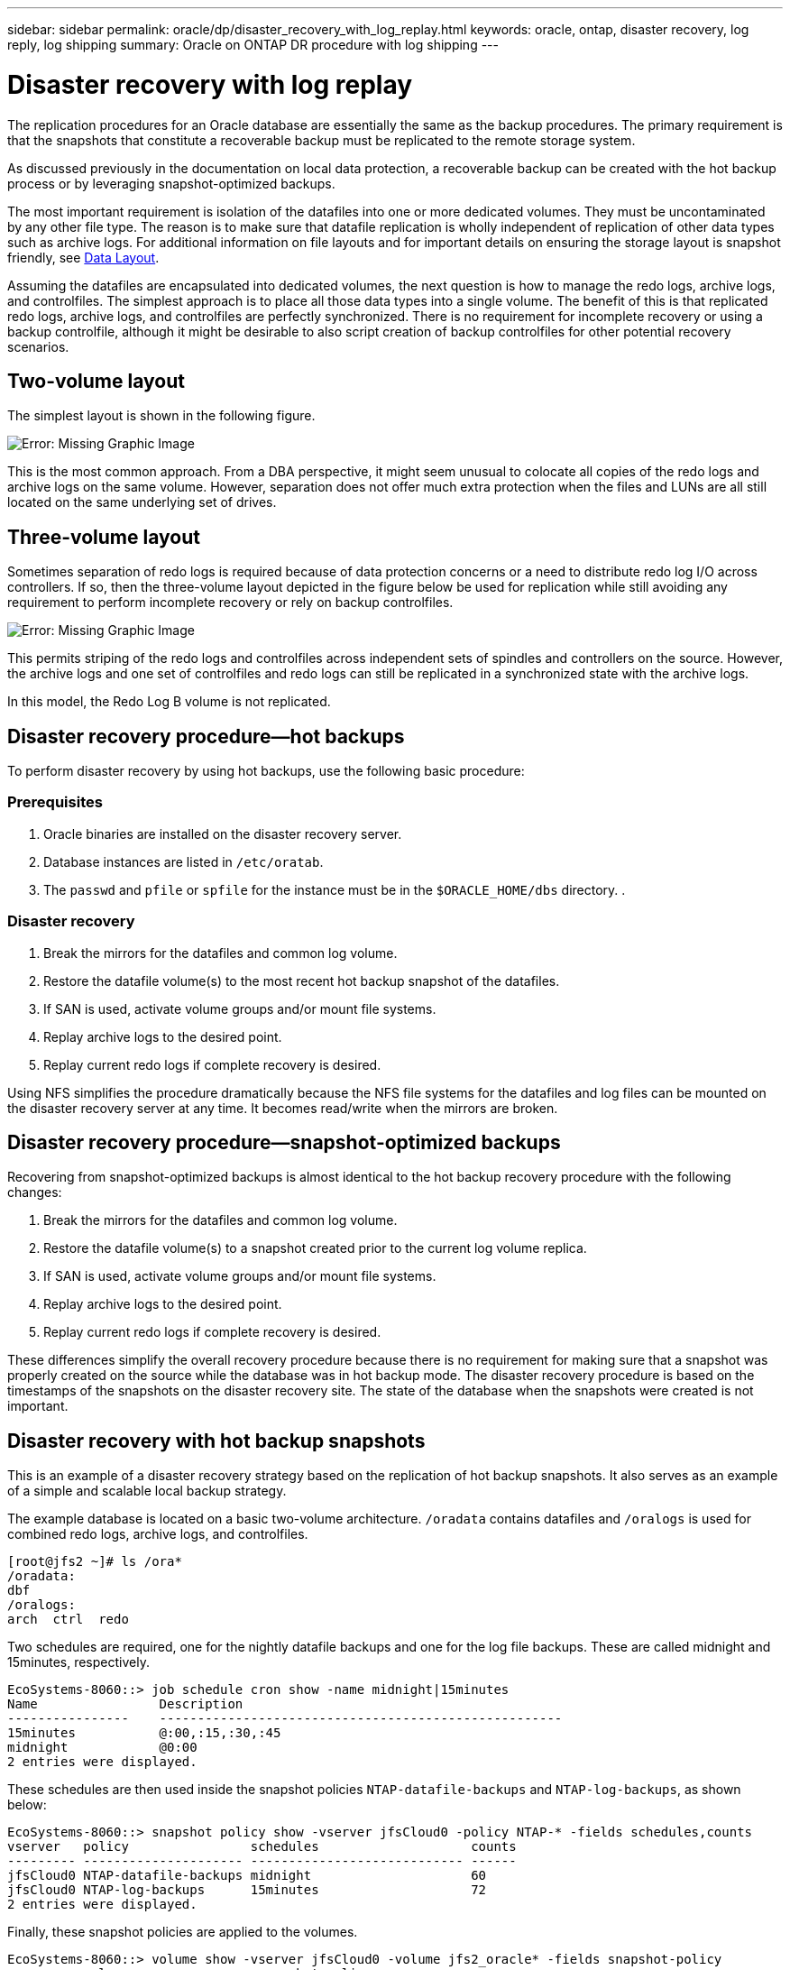 ---
sidebar: sidebar
permalink: oracle/dp/disaster_recovery_with_log_replay.html
keywords: oracle, ontap, disaster recovery, log reply, log shipping
summary: Oracle on ONTAP DR procedure with log shipping
---

= Disaster recovery with log replay
:hardbreaks:
:nofooter:
:icons: font
:linkattrs:
:imagesdir: ../media/

[.lead]
The replication procedures for an Oracle database are essentially the same as the backup procedures. The primary requirement is that the snapshots that constitute a recoverable backup must be replicated to the remote storage system.

As discussed previously in the documentation on local data protection, a recoverable backup can be created with the hot backup process or by leveraging snapshot-optimized backups.

The most important requirement is isolation of the datafiles into one or more dedicated volumes. They must be uncontaminated by any other file type. The reason is to make sure that datafile replication is wholly independent of replication of other data types such as archive logs. For additional information on file layouts and for important details on ensuring the storage layout is snapshot friendly, see  link:oracle_hot_backup.html#data-layout[Data Layout].

Assuming the datafiles are encapsulated into dedicated volumes, the next question is how to manage the redo logs, archive logs, and controlfiles. The simplest approach is to place all those data types into a single volume. The benefit of this is that replicated redo logs, archive logs, and controlfiles are perfectly synchronized. There is no requirement for incomplete recovery or using a backup controlfile, although it might be desirable to also script creation of backup controlfiles for other potential recovery scenarios.

== Two-volume layout

The simplest layout is shown in the following figure.

image:../media/2-volume.png[Error: Missing Graphic Image]

This is the most common approach. From a DBA perspective, it might seem unusual to colocate all copies of the redo logs and archive logs on the same volume. However, separation does not offer much extra protection when the files and LUNs are all still located on the same underlying set of drives.

== Three-volume layout

Sometimes separation of redo logs is required because of data protection concerns or a need to distribute redo log I/O across controllers. If so, then the three-volume layout depicted in the figure below be used for replication while still avoiding any requirement to perform incomplete recovery or rely on backup controlfiles.

image:../media/3-volume.png[Error: Missing Graphic Image]

This permits striping of the redo logs and controlfiles across independent sets of spindles and controllers on the source. However, the archive logs and one set of controlfiles and redo logs can still be replicated in a synchronized state with the archive logs.

In this model, the Redo Log B volume is not replicated.

== Disaster recovery procedure—hot backups

To perform disaster recovery by using hot backups, use the following basic procedure:

=== Prerequisites

. Oracle binaries are installed on the disaster recovery server.
. Database instances are listed in `/etc/oratab`.
. The `passwd` and `pfile` or `spfile` for the instance must be in the `$ORACLE_HOME/dbs` directory. .

=== Disaster recovery

. Break the mirrors for the datafiles and common log volume.
. Restore the datafile volume(s) to the most recent hot backup snapshot of the datafiles.
. If SAN is used, activate volume groups and/or mount file systems.
. Replay archive logs to the desired point.
. Replay current redo logs if complete recovery is desired.

Using NFS simplifies the procedure dramatically because the NFS file systems for the datafiles and log files can be mounted on the disaster recovery server at any time. It becomes read/write when the mirrors are broken.

== Disaster recovery procedure—snapshot-optimized backups

Recovering from snapshot-optimized backups is almost identical to the hot backup recovery procedure with the following changes:

. Break the mirrors for the datafiles and common log volume.
. Restore the datafile volume(s) to a snapshot created prior to the current log volume replica.
. If SAN is used, activate volume groups and/or mount file systems.
. Replay archive logs to the desired point.
. Replay current redo logs if complete recovery is desired.

These differences simplify the overall recovery procedure because there is no requirement for making sure that a snapshot was properly created on the source while the database was in hot backup mode. The disaster recovery procedure is based on the timestamps of the snapshots on the disaster recovery site. The state of the database when the snapshots were created is not important.

== Disaster recovery with hot backup snapshots

This is an example of a disaster recovery strategy based on the replication of hot backup snapshots. It also serves as an example of a simple and scalable local backup strategy.

The example database is located on a basic two-volume architecture. `/oradata` contains datafiles and `/oralogs` is used for combined redo logs, archive logs, and controlfiles.

....
[root@jfs2 ~]# ls /ora*
/oradata:
dbf
/oralogs:
arch  ctrl  redo
....

Two schedules are required, one for the nightly datafile backups and one for the log file backups. These are called midnight and 15minutes, respectively.

....
EcoSystems-8060::> job schedule cron show -name midnight|15minutes
Name                Description
----------------    -----------------------------------------------------
15minutes           @:00,:15,:30,:45
midnight            @0:00
2 entries were displayed.
....

These schedules are then used inside the snapshot policies `NTAP-datafile-backups` and `NTAP-log-backups`, as shown below:

....
EcoSystems-8060::> snapshot policy show -vserver jfsCloud0 -policy NTAP-* -fields schedules,counts
vserver   policy                schedules                    counts
--------- --------------------- ---------------------------- ------
jfsCloud0 NTAP-datafile-backups midnight                     60
jfsCloud0 NTAP-log-backups      15minutes                    72
2 entries were displayed.
....

Finally, these snapshot policies are applied to the volumes.

....
EcoSystems-8060::> volume show -vserver jfsCloud0 -volume jfs2_oracle* -fields snapshot-policy
vserver   volume                 snapshot-policy
--------- ---------------------- ---------------------
jfsCloud0 jfs2_oracle_datafiles  NTAP-datafile-backups
jfsCloud0 jfs2_oracle_logs       NTAP-log-backups
....

This defines the backup schedule of the volumes. Datafile snapshots are created at midnight and retained for 60 days. The log volume contains 72 snapshots created at 15-minute intervals, which adds up to 18 hours of coverage.

Then, make sure that the database is in hot backup mode when a datafile snapshot is created. This is done with a small script that accepts some basic arguments that start and stop backup mode on the specified SID.

....
58 * * * * /snapomatic/current/smatic.db.ctrl --sid NTAP --startbackup
02 * * * * /snapomatic/current/smatic.db.ctrl --sid NTAP --stopbackup
....

This step makes sure that the database is in hot backup mode during a four-minute window surrounding the midnight snapshot.

The replication to the disaster recovery site is configured as follows:

....
EcoSystems-8060::> snapmirror show -destination-path jfsCloud1:jfsdr2* -fields source-path,destination-path,schedule
source-path                      destination-path                   schedule
-------------------------------- ---------------------------------- --------
jfsCloud0:jfs2_oracle_datafiles  jfsCloud1:jfsdr2_oracle_datafiles  6hours
jfsCloud0:jfs2_oracle_logs       jfsCloud1:jfsdr2_oracle_logs       15minutes
2 entries were displayed.
....

The log volume destination is updated every 15 minutes. This delivers an RPO of approximately 15 minutes. The precise update interval varies a little depending on the total volume of data that must be transferred during the update.

The datafile volume destination is updated every six hours. This does not affect the RPO or RTO. If disaster recovery is required, one of the first steps is to restore the datafile volume back to a hot backup snapshot. The purpose of the more frequent update interval is to smooth the transfer rate of this volume. If the update is scheduled for once per day, all changes that accumulated during the day must be transferred at once. With more frequent updates, the changes are replicated more gradually across the day.

If a disaster occurs, the first step is to break the mirrors for both volumes:

....
EcoSystems-8060::> snapmirror break -destination-path jfsCloud1:jfsdr2_oracle_datafiles -force
Operation succeeded: snapmirror break for destination "jfsCloud1:jfsdr2_oracle_datafiles".
EcoSystems-8060::> snapmirror break -destination-path jfsCloud1:jfsdr2_oracle_logs -force
Operation succeeded: snapmirror break for destination "jfsCloud1:jfsdr2_oracle_logs".
EcoSystems-8060::>
....

The replicas are now read-write. The next step is to verify the timestamp of the log volume.

....
EcoSystems-8060::> snapmirror show -destination-path jfsCloud1:jfsdr2_oracle_logs -field newest-snapshot-timestamp
source-path                destination-path             newest-snapshot-timestamp
-------------------------- ---------------------------- -------------------------
jfsCloud0:jfs2_oracle_logs jfsCloud1:jfsdr2_oracle_logs 03/14 13:30:00
....

The most recent copy of the log volume is March 14th at 13:30:00.

Next, identify the hot backup snapshot created immediately prior to the state of the log volume. This is required because the log replay process requires all archive logs created during hot backup mode. The log volume replica therefore must be older than the hot backup images or it would not contain the required logs.

....
EcoSystems-8060::> snapshot list -vserver jfsCloud1 -volume jfsdr2_oracle_datafiles -fields create-time -snapshot midnight*
vserver   volume                    snapshot                   create-time
--------- ------------------------  -------------------------- ------------------------
jfsCloud1 jfsdr2_oracle_datafiles   midnight.2017-01-14_0000   Sat Jan 14 00:00:00 2017
jfsCloud1 jfsdr2_oracle_datafiles   midnight.2017-01-15_0000   Sun Jan 15 00:00:00 2017
...

jfsCloud1 jfsdr2_oracle_datafiles   midnight.2017-03-12_0000   Sun Mar 12 00:00:00 2017
jfsCloud1 jfsdr2_oracle_datafiles   midnight.2017-03-13_0000   Mon Mar 13 00:00:00 2017
jfsCloud1 jfsdr2_oracle_datafiles   midnight.2017-03-14_0000   Tue Mar 14 00:00:00 2017
60 entries were displayed. EcoSystems-8060::>
....

The most recently created snapshot is `midnight.2017-03-14_0000`. This is the most recent hot backup image of the datafiles, and it is then restored as follows:

....
EcoSystems-8060::> snapshot restore -vserver jfsCloud1 -volume jfsdr2_oracle_datafiles -snapshot midnight.2017-03-14_0000
EcoSystems-8060::>
....

At this stage, the database is now ready to be recovered. If this was a SAN environment, the next step would include activating volume groups and mounting file systems, an easily automated process. Because this example uses NFS, the file systems are already mounted and became read-write with no further need for mounting or activation the moment the mirrors were broken.

The database can now be recovered to the desired point in time, or it can be fully recovered with respect to the copy of the redo logs that was replicated. This example illustrates the value of the combined archive log, controlfile, and redo log volume. The recovery process is dramatically simpler because there is no requirement to rely on backup controlfiles or reset log files.

....
[oracle@jfsdr2 ~]$ sqlplus / as sysdba
Connected to an idle instance.
SQL> startup mount;
ORACLE instance started.
Total System Global Area 1610612736 bytes
Fixed Size                  2924928 bytes
Variable Size            1090522752 bytes
Database Buffers          503316480 bytes
Redo Buffers               13848576 bytes
Database mounted.
SQL> recover database until cancel;
ORA-00279: change 1291884 generated at 03/14/2017 12:58:01 needed for thread 1
ORA-00289: suggestion : /oralogs_nfs/arch/1_34_938169986.dbf
ORA-00280: change 1291884 for thread 1 is in sequence #34
Specify log: {<RET>=suggested | filename | AUTO | CANCEL}
auto
ORA-00279: change 1296077 generated at 03/14/2017 15:00:44 needed for thread 1
ORA-00289: suggestion : /oralogs_nfs/arch/1_35_938169986.dbf
ORA-00280: change 1296077 for thread 1 is in sequence #35
ORA-00278: log file '/oralogs_nfs/arch/1_34_938169986.dbf' no longer needed for
this recovery
...
ORA-00279: change 1301407 generated at 03/14/2017 15:01:04 needed for thread 1
ORA-00289: suggestion : /oralogs_nfs/arch/1_40_938169986.dbf
ORA-00280: change 1301407 for thread 1 is in sequence #40
ORA-00278: log file '/oralogs_nfs/arch/1_39_938169986.dbf' no longer needed for
this recovery
ORA-00279: change 1301418 generated at 03/14/2017 15:01:19 needed for thread 1
ORA-00289: suggestion : /oralogs_nfs/arch/1_41_938169986.dbf
ORA-00280: change 1301418 for thread 1 is in sequence #41
ORA-00278: log file '/oralogs_nfs/arch/1_40_938169986.dbf' no longer needed for
this recovery
ORA-00308: cannot open archived log '/oralogs_nfs/arch/1_41_938169986.dbf'
ORA-17503: ksfdopn:4 Failed to open file /oralogs_nfs/arch/1_41_938169986.dbf
ORA-17500: ODM err:File does not exist
SQL> recover database;
Media recovery complete.
SQL> alter database open;
Database altered.
SQL>
....

== Disaster recovery with snapshot-optimized backups

The disaster recovery procedure using snapshot-optimized backups is nearly identical to the hot backup disaster recovery procedure. As with the hot backup snapshot procedure, it is also essentially an extension of a local backup architecture in which the backups are replicated for use in disaster recovery. The following example shows the detailed configuration and recovery procedure. This example also calls out the key differences between hot backups and snapshot-optimized backups.

The example database is located on a basic two-volume architecture. `/oradata` contains datafiles, and `/oralogs` is used for combined redo logs, archive logs, and controlfiles.

....
 [root@jfs3 ~]# ls /ora*
/oradata:
dbf
/oralogs:
arch  ctrl  redo
....

Two schedules are required: one for the nightly datafile backups and one for the log file backups. These are called midnight and 15minutes, respectively.

....
EcoSystems-8060::> job schedule cron show -name midnight|15minutes
Name                Description
----------------    -----------------------------------------------------
15minutes           @:00,:15,:30,:45
midnight            @0:00
2 entries were displayed.
....

These schedules are then used inside the snapshot policies `NTAP-datafile-backups` and `NTAP-log-backups`, as shown below:

....
EcoSystems-8060::> snapshot policy show -vserver jfsCloud0 -policy NTAP-* -fields schedules,counts
vserver   policy                schedules                    counts
--------- --------------------- ---------------------------- ------
jfsCloud0 NTAP-datafile-backups midnight                     60
jfsCloud0 NTAP-log-backups      15minutes                    72
2 entries were displayed.
....

Finally, these snapshot policies are applied to the volumes.

....
EcoSystems-8060::> volume show -vserver jfsCloud0 -volume jfs3_oracle* -fields snapshot-policy
vserver   volume                 snapshot-policy
--------- ---------------------- ---------------------
jfsCloud0 jfs2_oracle_datafiles  NTAP-datafile-backups
jfsCloud0 jfs2_oracle_logs       NTAP-log-backups
....

This controls the ultimate backup schedule of the volumes. Snapshots are created at midnight and retained for 60 days. The log volume contains 72 snapshots created at 15-minute intervals which adds up to 18 hours of coverage.

The replication to the disaster recovery site is configured as follows:

....
EcoSystems-8060::> snapmirror show -destination-path jfsCloud1:jfsdr3* -fields source-path,destination-path,schedule
source-path                      destination-path                   schedule
-------------------------------- ---------------------------------- --------
jfsCloud0:jfs3_oracle_datafiles  jfsCloud1:jfsdr3_oracle_datafiles  6hours
jfsCloud0:jfs3_oracle_logs       jfsCloud1:jfsdr3_oracle_logs       15minutes
2 entries were displayed.
....

The log volume destination is updated every 15 minutes. This delivers an RPO of approximately 15 minutes, with the precise update interval varying a little depending on the total volume of data that must be transferred during the update.

The datafile volume destination is updated every 6 hours. This does not affect the RPO or RTO. If disaster recovery is required, you must first restore the datafile volume back to a hot backup snapshot. The purpose of the more frequent update interval is to smooth the transfer rate of this volume. If the update was scheduled once per day, all changes that accumulated during the day must be transferred at once. With more frequent updates, the changes are replicated more gradually across the day.

If a disaster occurs, first step is to break the mirrors for all the volumes:

....
EcoSystems-8060::> snapmirror break -destination-path jfsCloud1:jfsdr3_oracle_datafiles -force
Operation succeeded: snapmirror break for destination "jfsCloud1:jfsdr3_oracle_datafiles".
EcoSystems-8060::> snapmirror break -destination-path jfsCloud1:jfsdr3_oracle_logs -force
Operation succeeded: snapmirror break for destination "jfsCloud1:jfsdr3_oracle_logs".
EcoSystems-8060::>
....

The replicas are now read-write. The next step is to verify the timestamp of the log volume.

....
EcoSystems-8060::> snapmirror show -destination-path jfsCloud1:jfsdr3_oracle_logs -field newest-snapshot-timestamp
source-path                destination-path             newest-snapshot-timestamp
-------------------------- ---------------------------- -------------------------
jfsCloud0:jfs3_oracle_logs jfsCloud1:jfsdr3_oracle_logs 03/14 13:30:00
....

The most recent copy of the log volume is March 14th at 13:30. Next, identify the datafile snapshot created immediately prior to the state of the log volume. This is required because the log replay process requires all archive logs from just prior to the snapshot to the desired recovery point.

....
EcoSystems-8060::> snapshot list -vserver jfsCloud1 -volume jfsdr3_oracle_datafiles -fields create-time -snapshot midnight*
vserver   volume                    snapshot                   create-time
--------- ------------------------  -------------------------- ------------------------
jfsCloud1 jfsdr3_oracle_datafiles   midnight.2017-01-14_0000   Sat Jan 14 00:00:00 2017
jfsCloud1 jfsdr3_oracle_datafiles   midnight.2017-01-15_0000   Sun Jan 15 00:00:00 2017
...

jfsCloud1 jfsdr3_oracle_datafiles   midnight.2017-03-12_0000   Sun Mar 12 00:00:00 2017
jfsCloud1 jfsdr3_oracle_datafiles   midnight.2017-03-13_0000   Mon Mar 13 00:00:00 2017
jfsCloud1 jfsdr3_oracle_datafiles   midnight.2017-03-14_0000   Tue Mar 14 00:00:00 2017
60 entries were displayed.
EcoSystems-8060::>
....

The most recently created snapshot is `midnight.2017-03-14_0000`. Restore this snapshot.

....
EcoSystems-8060::> snapshot restore -vserver jfsCloud1 -volume jfsdr3_oracle_datafiles -snapshot midnight.2017-03-14_0000
EcoSystems-8060::>
....

The database is now ready to be recovered. If this was a SAN environment, you would then activate volume groups and mount file systems, an easily automated process. However, this example is using NFS, so the file systems are already mounted and became read-write with no further need for mounting or activation the moment the mirrors were broken.

The database can now be recovered to the desired point in time, or it can be fully recovered with respect to the copy of the redo logs that was replicated. This example illustrates the value of the combined archive log, controlfile, and redo log volume. The recover process is dramatically simpler because there is no requirement to rely on backup controlfiles or reset log files.

....
[oracle@jfsdr3 ~]$ sqlplus / as sysdba
SQL*Plus: Release 12.1.0.2.0 Production on Wed Mar 15 12:26:51 2017
Copyright (c) 1982, 2014, Oracle.  All rights reserved.
Connected to an idle instance.
SQL> startup mount;
ORACLE instance started.
Total System Global Area 1610612736 bytes
Fixed Size                  2924928 bytes
Variable Size            1073745536 bytes
Database Buffers          520093696 bytes
Redo Buffers               13848576 bytes
Database mounted.
SQL> recover automatic;
Media recovery complete.
SQL> alter database open;
Database altered.
SQL>
....
